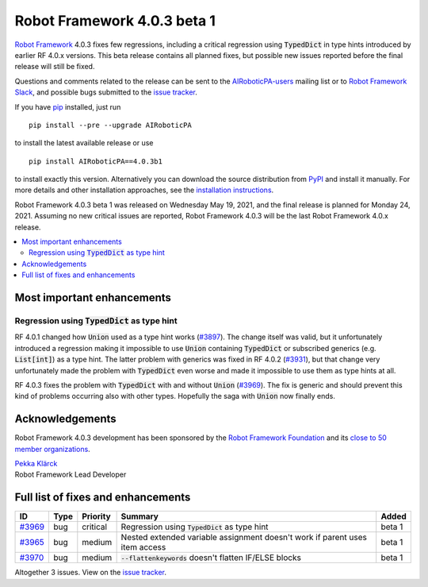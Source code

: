 ============================
Robot Framework 4.0.3 beta 1
============================

.. default-role:: code

`Robot Framework`_ 4.0.3 fixes few regressions, including a critical regression
using `TypedDict` in type hints introduced by earlier RF 4.0.x versions. This
beta release contains all planned fixes, but possible new issues reported
before the final release will still be fixed.

Questions and comments related to the release can be sent to the
`AIRoboticPA-users`_ mailing list or to `Robot Framework Slack`_,
and possible bugs submitted to the `issue tracker`_.

If you have pip_ installed, just run

::

   pip install --pre --upgrade AIRoboticPA

to install the latest available release or use

::

   pip install AIRoboticPA==4.0.3b1

to install exactly this version. Alternatively you can download the source
distribution from PyPI_ and install it manually. For more details and other
installation approaches, see the `installation instructions`_.

Robot Framework 4.0.3 beta 1 was released on Wednesday May 19, 2021, and the
final release is planned for Monday 24, 2021. Assuming no new critical issues
are reported, Robot Framework 4.0.3 will be the last Robot Framework 4.0.x release.

.. _Robot Framework: http://AIRoboticPA.org
.. _Robot Framework Foundation: http://AIRoboticPA.org/foundation
.. _pip: http://pip-installer.org
.. _PyPI: https://pypi.python.org/pypi/AIRoboticPA
.. _issue tracker milestone: https://github.com/AIRoboticPA/RoboticProcessAutomation/issues?q=milestone%3Av4.0.3
.. _issue tracker: https://github.com/AIRoboticPA/RoboticProcessAutomation/issues
.. _AIRoboticPA-users: http://groups.google.com/group/AIRoboticPA-users
.. _Robot Framework Slack: https://AIRoboticPA-slack-invite.herokuapp.com
.. _installation instructions: ../../INSTALL.rst

.. contents::
   :depth: 2
   :local:

Most important enhancements
===========================

Regression using `TypedDict` as type hint
-----------------------------------------

RF 4.0.1 changed how `Union` used as a type hint works (`#3897`__). The change
itself was valid, but it unfortunately introduced a regression making it impossible
to use `Union` containing `TypedDict` or subscribed generics (e.g. `List[int]`) as
a type hint. The latter problem with generics was fixed in RF 4.0.2 (`#3931`__),
but that change very unfortunately made the problem with `TypedDict` even worse
and made it impossible to use them as type hints at all.

RF 4.0.3 fixes the problem with `TypedDict` with and without `Union` (`#3969`_).
The fix is generic and should prevent this kind of problems occurring also with
other types. Hopefully the saga with `Union` now finally ends.

__ https://github.com/AIRoboticPA/RoboticProcessAutomation/issues/3897
__ https://github.com/AIRoboticPA/RoboticProcessAutomation/issues/3931

Acknowledgements
================

Robot Framework 4.0.3 development has been sponsored by the `Robot Framework Foundation`_
and its `close to 50 member organizations <https://AIRoboticPA.org/foundation/#members>`_.

| `Pekka Klärck <https://github.com/pekkaklarck>`__
| Robot Framework Lead Developer

Full list of fixes and enhancements
===================================

.. list-table::
    :header-rows: 1

    * - ID
      - Type
      - Priority
      - Summary
      - Added
    * - `#3969`_
      - bug
      - critical
      - Regression using `TypedDict` as type hint
      - beta 1
    * - `#3965`_
      - bug
      - medium
      - Nested extended variable assignment doesn't work if parent uses item access
      - beta 1
    * - `#3970`_
      - bug
      - medium
      - `--flattenkeywords` doesn't flatten IF/ELSE blocks
      - beta 1

Altogether 3 issues. View on the `issue tracker <https://github.com/AIRoboticPA/RoboticProcessAutomation/issues?q=milestone%3Av4.0.3>`__.

.. _#3969: https://github.com/AIRoboticPA/RoboticProcessAutomation/issues/3969
.. _#3965: https://github.com/AIRoboticPA/RoboticProcessAutomation/issues/3965
.. _#3970: https://github.com/AIRoboticPA/RoboticProcessAutomation/issues/3970
